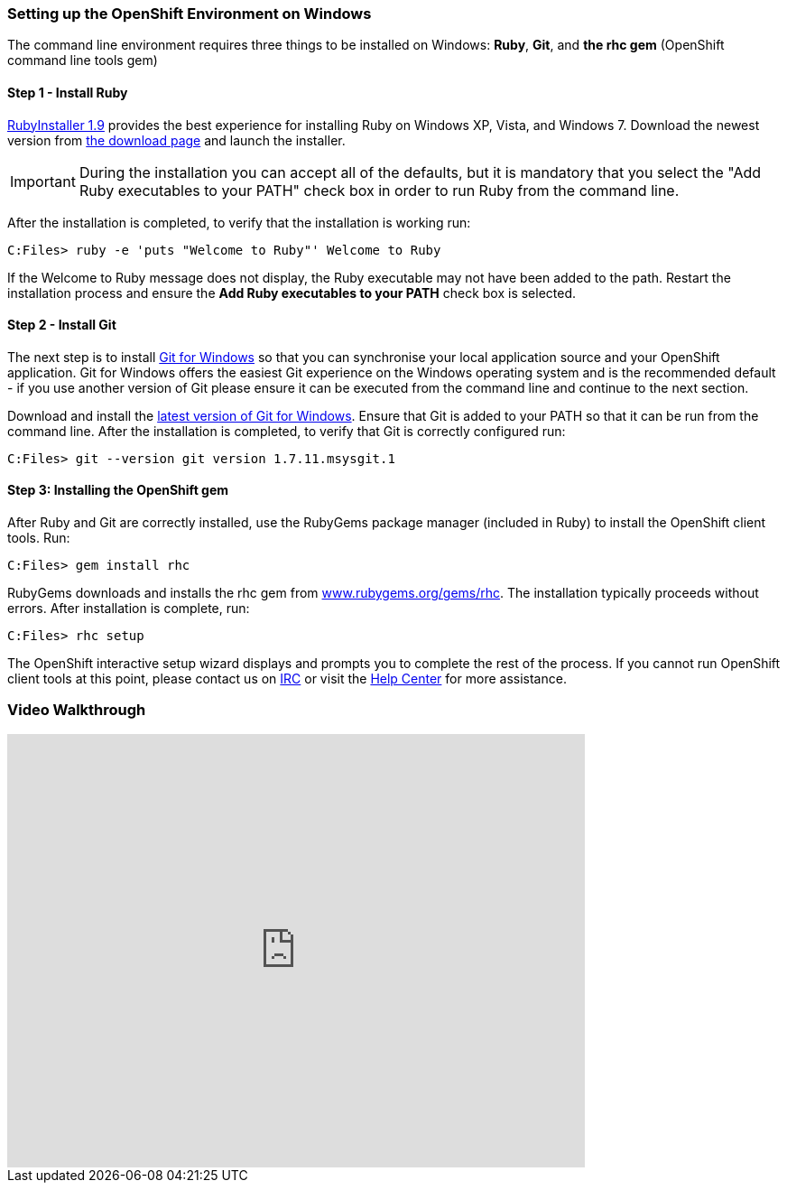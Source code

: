 [[windows]]
=== Setting up the OpenShift Environment on Windows
The command line environment requires three things to be installed on Windows: [red]*Ruby*, [red]*Git*, and [red]*the rhc gem* (OpenShift command line tools gem)

==== Step 1 - Install Ruby
http://rubyinstaller.org[RubyInstaller 1.9] provides the best experience
for installing Ruby on Windows XP, Vista, and Windows 7. Download the
newest version from http://rubyinstaller.org/downloads/[the download
page] and launch the installer.

IMPORTANT: During the installation you can accept all of the defaults,
but it is mandatory that you select the "Add Ruby executables to your
PATH" check box in order to run Ruby from the command line.

After the installation is completed, to verify that the installation is
working run:
[source]
----
C:Files> ruby -e 'puts "Welcome to Ruby"' Welcome to Ruby
----
If the +Welcome to Ruby+ message does not display, the Ruby
executable may not have been added to the path. Restart the installation
process and ensure the *Add Ruby executables to your PATH* check box is
selected.

[[installing-git]]
==== Step 2 - Install Git

The next step is to install http://msysgit.github.com/[Git for Windows]
so that you can synchronise your local application source and your
OpenShift application. Git for Windows offers the easiest Git experience
on the Windows operating system and is the recommended default - if you
use another version of Git please ensure it can be executed from the
command line and continue to the next section.

Download and install the
http://msysgit.github.io/[latest
version of Git for Windows]. Ensure that Git is added to your PATH so
that it can be run from the command line. After the installation is
completed, to verify that Git is correctly configured run:
[source]
----
C:Files> git --version git version 1.7.11.msysgit.1
----

[[installing-the-openshift-gem]]
==== Step 3: Installing the OpenShift gem

After Ruby and Git are correctly installed, use the RubyGems package
manager (included in Ruby) to install the OpenShift client tools. Run:
[source]
------------------------
C:Files> gem install rhc
------------------------

RubyGems downloads and installs the rhc gem from
http://rubygems.org/gems/rhc[www.rubygems.org/gems/rhc]. The
installation typically proceeds without errors. After installation is
complete, run:
[source]
------------------------
C:Files> rhc setup
------------------------
The OpenShift interactive setup wizard displays and prompts you to complete the rest
of the process. If you cannot run OpenShift client tools at this point,
please contact us on
https://www.openshift.com/irc[IRC] or visit the
https://help.openshift.com[Help Center] for more assistance.

=== Video Walkthrough

video::cgNWp7SlS3A[youtube, width=640, height=480]
